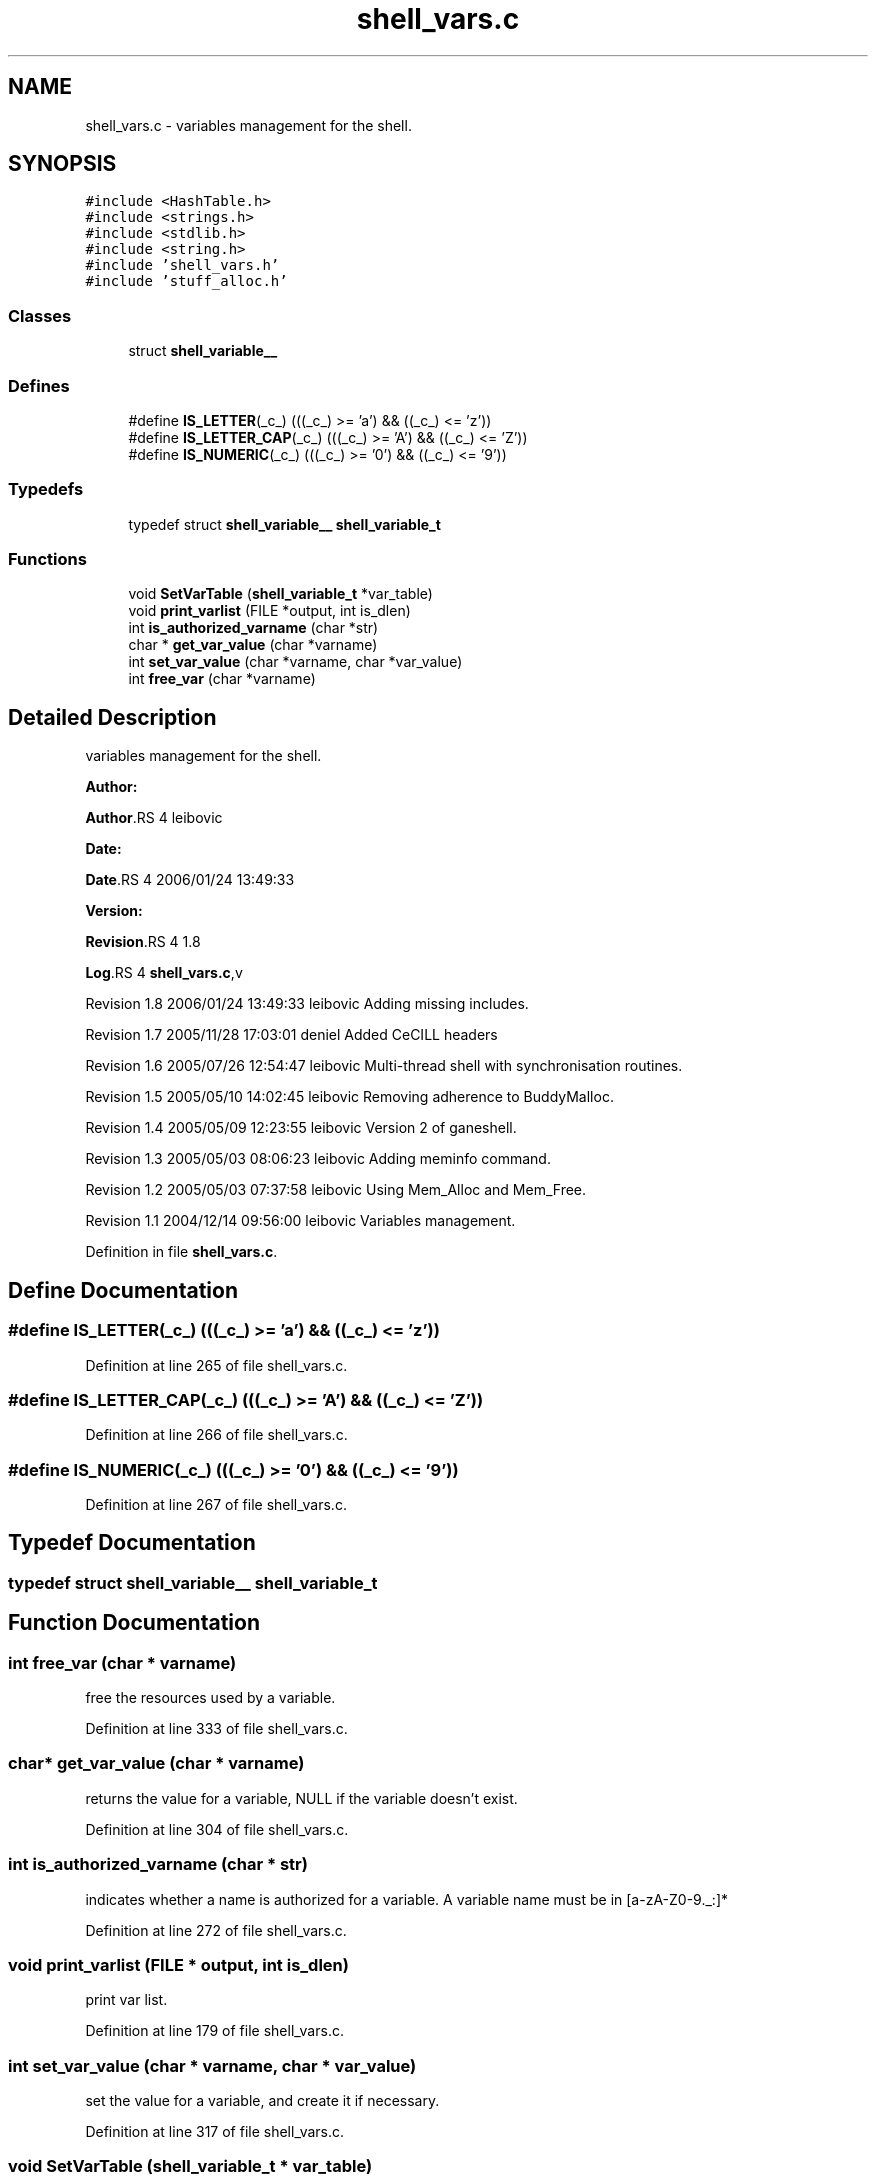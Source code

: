 .TH "shell_vars.c" 3 "31 Mar 2009" "Version 0.1" "ganeshell" \" -*- nroff -*-
.ad l
.nh
.SH NAME
shell_vars.c \- variables management for the shell.  

.PP
.SH SYNOPSIS
.br
.PP
\fC#include <HashTable.h>\fP
.br
\fC#include <strings.h>\fP
.br
\fC#include <stdlib.h>\fP
.br
\fC#include <string.h>\fP
.br
\fC#include 'shell_vars.h'\fP
.br
\fC#include 'stuff_alloc.h'\fP
.br

.SS "Classes"

.in +1c
.ti -1c
.RI "struct \fBshell_variable__\fP"
.br
.in -1c
.SS "Defines"

.in +1c
.ti -1c
.RI "#define \fBIS_LETTER\fP(_c_)   (((_c_) >= 'a') && ((_c_) <= 'z'))"
.br
.ti -1c
.RI "#define \fBIS_LETTER_CAP\fP(_c_)   (((_c_) >= 'A') && ((_c_) <= 'Z'))"
.br
.ti -1c
.RI "#define \fBIS_NUMERIC\fP(_c_)   (((_c_) >= '0') && ((_c_) <= '9'))"
.br
.in -1c
.SS "Typedefs"

.in +1c
.ti -1c
.RI "typedef struct \fBshell_variable__\fP \fBshell_variable_t\fP"
.br
.in -1c
.SS "Functions"

.in +1c
.ti -1c
.RI "void \fBSetVarTable\fP (\fBshell_variable_t\fP *var_table)"
.br
.ti -1c
.RI "void \fBprint_varlist\fP (FILE *output, int is_dlen)"
.br
.ti -1c
.RI "int \fBis_authorized_varname\fP (char *str)"
.br
.ti -1c
.RI "char * \fBget_var_value\fP (char *varname)"
.br
.ti -1c
.RI "int \fBset_var_value\fP (char *varname, char *var_value)"
.br
.ti -1c
.RI "int \fBfree_var\fP (char *varname)"
.br
.in -1c
.SH "Detailed Description"
.PP 
variables management for the shell. 

\fBAuthor:\fP
.RS 4
.RE
.PP
\fBAuthor\fP.RS 4
leibovic 
.RE
.PP
\fBDate:\fP
.RS 4
.RE
.PP
\fBDate\fP.RS 4
2006/01/24 13:49:33 
.RE
.PP
\fBVersion:\fP
.RS 4
.RE
.PP
\fBRevision\fP.RS 4
1.8 
.RE
.PP
\fBLog\fP.RS 4
\fBshell_vars.c\fP,v 
.RE
.PP
Revision 1.8 2006/01/24 13:49:33 leibovic Adding missing includes.
.PP
Revision 1.7 2005/11/28 17:03:01 deniel Added CeCILL headers
.PP
Revision 1.6 2005/07/26 12:54:47 leibovic Multi-thread shell with synchronisation routines.
.PP
Revision 1.5 2005/05/10 14:02:45 leibovic Removing adherence to BuddyMalloc.
.PP
Revision 1.4 2005/05/09 12:23:55 leibovic Version 2 of ganeshell.
.PP
Revision 1.3 2005/05/03 08:06:23 leibovic Adding meminfo command.
.PP
Revision 1.2 2005/05/03 07:37:58 leibovic Using Mem_Alloc and Mem_Free.
.PP
Revision 1.1 2004/12/14 09:56:00 leibovic Variables management. 
.PP
Definition in file \fBshell_vars.c\fP.
.SH "Define Documentation"
.PP 
.SS "#define IS_LETTER(_c_)   (((_c_) >= 'a') && ((_c_) <= 'z'))"
.PP
Definition at line 265 of file shell_vars.c.
.SS "#define IS_LETTER_CAP(_c_)   (((_c_) >= 'A') && ((_c_) <= 'Z'))"
.PP
Definition at line 266 of file shell_vars.c.
.SS "#define IS_NUMERIC(_c_)   (((_c_) >= '0') && ((_c_) <= '9'))"
.PP
Definition at line 267 of file shell_vars.c.
.SH "Typedef Documentation"
.PP 
.SS "typedef struct \fBshell_variable__\fP  \fBshell_variable_t\fP"
.PP
.SH "Function Documentation"
.PP 
.SS "int free_var (char * varname)"
.PP
free the resources used by a variable. 
.PP
Definition at line 333 of file shell_vars.c.
.SS "char* get_var_value (char * varname)"
.PP
returns the value for a variable, NULL if the variable doesn't exist. 
.PP
Definition at line 304 of file shell_vars.c.
.SS "int is_authorized_varname (char * str)"
.PP
indicates whether a name is authorized for a variable. A variable name must be in [a-zA-Z0-9._:]* 
.PP
Definition at line 272 of file shell_vars.c.
.SS "void print_varlist (FILE * output, int is_dlen)"
.PP
print var list. 
.PP
Definition at line 179 of file shell_vars.c.
.SS "int set_var_value (char * varname, char * var_value)"
.PP
set the value for a variable, and create it if necessary. 
.PP
Definition at line 317 of file shell_vars.c.
.SS "void SetVarTable (\fBshell_variable_t\fP * var_table)"
.PP
Definition at line 167 of file shell_vars.c.
.SH "Author"
.PP 
Generated automatically by Doxygen for ganeshell from the source code.

